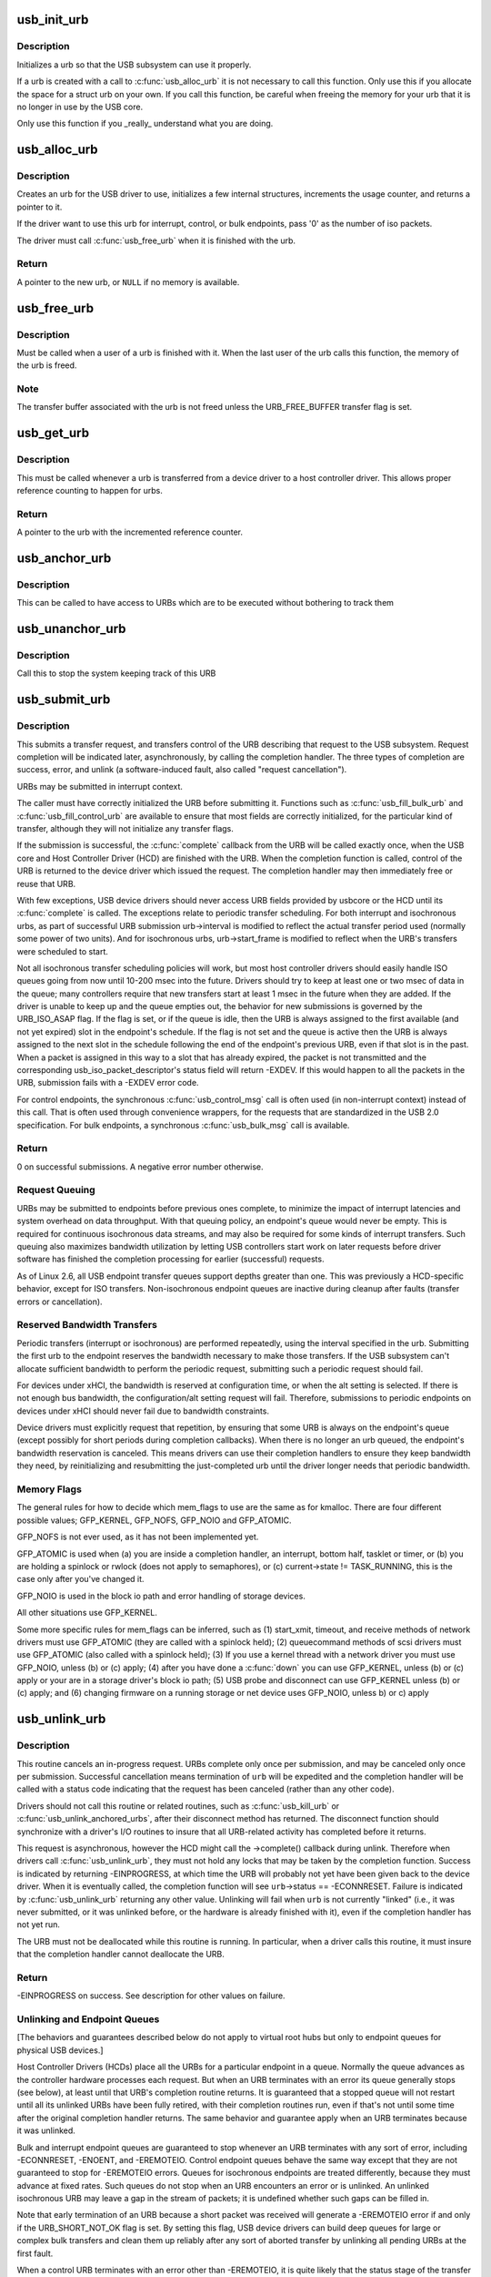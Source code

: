.. -*- coding: utf-8; mode: rst -*-
.. src-file: drivers/usb/core/urb.c

.. _`usb_init_urb`:

usb_init_urb
============

.. c:function:: void usb_init_urb(struct urb *urb)

    initializes a urb so that it can be used by a USB driver

    :param struct urb \*urb:
        pointer to the urb to initialize

.. _`usb_init_urb.description`:

Description
-----------

Initializes a urb so that the USB subsystem can use it properly.

If a urb is created with a call to \ :c:func:`usb_alloc_urb`\  it is not
necessary to call this function.  Only use this if you allocate the
space for a struct urb on your own.  If you call this function, be
careful when freeing the memory for your urb that it is no longer in
use by the USB core.

Only use this function if you \_really\_ understand what you are doing.

.. _`usb_alloc_urb`:

usb_alloc_urb
=============

.. c:function:: struct urb *usb_alloc_urb(int iso_packets, gfp_t mem_flags)

    creates a new urb for a USB driver to use

    :param int iso_packets:
        number of iso packets for this urb

    :param gfp_t mem_flags:
        the type of memory to allocate, see \ :c:func:`kmalloc`\  for a list of
        valid options for this.

.. _`usb_alloc_urb.description`:

Description
-----------

Creates an urb for the USB driver to use, initializes a few internal
structures, increments the usage counter, and returns a pointer to it.

If the driver want to use this urb for interrupt, control, or bulk
endpoints, pass '0' as the number of iso packets.

The driver must call \ :c:func:`usb_free_urb`\  when it is finished with the urb.

.. _`usb_alloc_urb.return`:

Return
------

A pointer to the new urb, or \ ``NULL``\  if no memory is available.

.. _`usb_free_urb`:

usb_free_urb
============

.. c:function:: void usb_free_urb(struct urb *urb)

    frees the memory used by a urb when all users of it are finished

    :param struct urb \*urb:
        pointer to the urb to free, may be NULL

.. _`usb_free_urb.description`:

Description
-----------

Must be called when a user of a urb is finished with it.  When the last user
of the urb calls this function, the memory of the urb is freed.

.. _`usb_free_urb.note`:

Note
----

The transfer buffer associated with the urb is not freed unless the
URB_FREE_BUFFER transfer flag is set.

.. _`usb_get_urb`:

usb_get_urb
===========

.. c:function:: struct urb *usb_get_urb(struct urb *urb)

    increments the reference count of the urb

    :param struct urb \*urb:
        pointer to the urb to modify, may be NULL

.. _`usb_get_urb.description`:

Description
-----------

This must be  called whenever a urb is transferred from a device driver to a
host controller driver.  This allows proper reference counting to happen
for urbs.

.. _`usb_get_urb.return`:

Return
------

A pointer to the urb with the incremented reference counter.

.. _`usb_anchor_urb`:

usb_anchor_urb
==============

.. c:function:: void usb_anchor_urb(struct urb *urb, struct usb_anchor *anchor)

    anchors an URB while it is processed

    :param struct urb \*urb:
        pointer to the urb to anchor

    :param struct usb_anchor \*anchor:
        pointer to the anchor

.. _`usb_anchor_urb.description`:

Description
-----------

This can be called to have access to URBs which are to be executed
without bothering to track them

.. _`usb_unanchor_urb`:

usb_unanchor_urb
================

.. c:function:: void usb_unanchor_urb(struct urb *urb)

    unanchors an URB

    :param struct urb \*urb:
        pointer to the urb to anchor

.. _`usb_unanchor_urb.description`:

Description
-----------

Call this to stop the system keeping track of this URB

.. _`usb_submit_urb`:

usb_submit_urb
==============

.. c:function:: int usb_submit_urb(struct urb *urb, gfp_t mem_flags)

    issue an asynchronous transfer request for an endpoint

    :param struct urb \*urb:
        pointer to the urb describing the request

    :param gfp_t mem_flags:
        the type of memory to allocate, see \ :c:func:`kmalloc`\  for a list
        of valid options for this.

.. _`usb_submit_urb.description`:

Description
-----------

This submits a transfer request, and transfers control of the URB
describing that request to the USB subsystem.  Request completion will
be indicated later, asynchronously, by calling the completion handler.
The three types of completion are success, error, and unlink
(a software-induced fault, also called "request cancellation").

URBs may be submitted in interrupt context.

The caller must have correctly initialized the URB before submitting
it.  Functions such as \ :c:func:`usb_fill_bulk_urb`\  and \ :c:func:`usb_fill_control_urb`\  are
available to ensure that most fields are correctly initialized, for
the particular kind of transfer, although they will not initialize
any transfer flags.

If the submission is successful, the \ :c:func:`complete`\  callback from the URB
will be called exactly once, when the USB core and Host Controller Driver
(HCD) are finished with the URB.  When the completion function is called,
control of the URB is returned to the device driver which issued the
request.  The completion handler may then immediately free or reuse that
URB.

With few exceptions, USB device drivers should never access URB fields
provided by usbcore or the HCD until its \ :c:func:`complete`\  is called.
The exceptions relate to periodic transfer scheduling.  For both
interrupt and isochronous urbs, as part of successful URB submission
urb->interval is modified to reflect the actual transfer period used
(normally some power of two units).  And for isochronous urbs,
urb->start_frame is modified to reflect when the URB's transfers were
scheduled to start.

Not all isochronous transfer scheduling policies will work, but most
host controller drivers should easily handle ISO queues going from now
until 10-200 msec into the future.  Drivers should try to keep at
least one or two msec of data in the queue; many controllers require
that new transfers start at least 1 msec in the future when they are
added.  If the driver is unable to keep up and the queue empties out,
the behavior for new submissions is governed by the URB_ISO_ASAP flag.
If the flag is set, or if the queue is idle, then the URB is always
assigned to the first available (and not yet expired) slot in the
endpoint's schedule.  If the flag is not set and the queue is active
then the URB is always assigned to the next slot in the schedule
following the end of the endpoint's previous URB, even if that slot is
in the past.  When a packet is assigned in this way to a slot that has
already expired, the packet is not transmitted and the corresponding
usb_iso_packet_descriptor's status field will return -EXDEV.  If this
would happen to all the packets in the URB, submission fails with a
-EXDEV error code.

For control endpoints, the synchronous \ :c:func:`usb_control_msg`\  call is
often used (in non-interrupt context) instead of this call.
That is often used through convenience wrappers, for the requests
that are standardized in the USB 2.0 specification.  For bulk
endpoints, a synchronous \ :c:func:`usb_bulk_msg`\  call is available.

.. _`usb_submit_urb.return`:

Return
------

0 on successful submissions. A negative error number otherwise.

.. _`usb_submit_urb.request-queuing`:

Request Queuing
---------------


URBs may be submitted to endpoints before previous ones complete, to
minimize the impact of interrupt latencies and system overhead on data
throughput.  With that queuing policy, an endpoint's queue would never
be empty.  This is required for continuous isochronous data streams,
and may also be required for some kinds of interrupt transfers. Such
queuing also maximizes bandwidth utilization by letting USB controllers
start work on later requests before driver software has finished the
completion processing for earlier (successful) requests.

As of Linux 2.6, all USB endpoint transfer queues support depths greater
than one.  This was previously a HCD-specific behavior, except for ISO
transfers.  Non-isochronous endpoint queues are inactive during cleanup
after faults (transfer errors or cancellation).

.. _`usb_submit_urb.reserved-bandwidth-transfers`:

Reserved Bandwidth Transfers
----------------------------


Periodic transfers (interrupt or isochronous) are performed repeatedly,
using the interval specified in the urb.  Submitting the first urb to
the endpoint reserves the bandwidth necessary to make those transfers.
If the USB subsystem can't allocate sufficient bandwidth to perform
the periodic request, submitting such a periodic request should fail.

For devices under xHCI, the bandwidth is reserved at configuration time, or
when the alt setting is selected.  If there is not enough bus bandwidth, the
configuration/alt setting request will fail.  Therefore, submissions to
periodic endpoints on devices under xHCI should never fail due to bandwidth
constraints.

Device drivers must explicitly request that repetition, by ensuring that
some URB is always on the endpoint's queue (except possibly for short
periods during completion callbacks).  When there is no longer an urb
queued, the endpoint's bandwidth reservation is canceled.  This means
drivers can use their completion handlers to ensure they keep bandwidth
they need, by reinitializing and resubmitting the just-completed urb
until the driver longer needs that periodic bandwidth.

.. _`usb_submit_urb.memory-flags`:

Memory Flags
------------


The general rules for how to decide which mem_flags to use
are the same as for kmalloc.  There are four
different possible values; GFP_KERNEL, GFP_NOFS, GFP_NOIO and
GFP_ATOMIC.

GFP_NOFS is not ever used, as it has not been implemented yet.

GFP_ATOMIC is used when
(a) you are inside a completion handler, an interrupt, bottom half,
tasklet or timer, or
(b) you are holding a spinlock or rwlock (does not apply to
semaphores), or
(c) current->state != TASK_RUNNING, this is the case only after
you've changed it.

GFP_NOIO is used in the block io path and error handling of storage
devices.

All other situations use GFP_KERNEL.

Some more specific rules for mem_flags can be inferred, such as
(1) start_xmit, timeout, and receive methods of network drivers must
use GFP_ATOMIC (they are called with a spinlock held);
(2) queuecommand methods of scsi drivers must use GFP_ATOMIC (also
called with a spinlock held);
(3) If you use a kernel thread with a network driver you must use
GFP_NOIO, unless (b) or (c) apply;
(4) after you have done a \ :c:func:`down`\  you can use GFP_KERNEL, unless (b) or (c)
apply or your are in a storage driver's block io path;
(5) USB probe and disconnect can use GFP_KERNEL unless (b) or (c) apply; and
(6) changing firmware on a running storage or net device uses
GFP_NOIO, unless b) or c) apply

.. _`usb_unlink_urb`:

usb_unlink_urb
==============

.. c:function:: int usb_unlink_urb(struct urb *urb)

    abort/cancel a transfer request for an endpoint

    :param struct urb \*urb:
        pointer to urb describing a previously submitted request,
        may be NULL

.. _`usb_unlink_urb.description`:

Description
-----------

This routine cancels an in-progress request.  URBs complete only once
per submission, and may be canceled only once per submission.
Successful cancellation means termination of \ ``urb``\  will be expedited
and the completion handler will be called with a status code
indicating that the request has been canceled (rather than any other
code).

Drivers should not call this routine or related routines, such as
\ :c:func:`usb_kill_urb`\  or \ :c:func:`usb_unlink_anchored_urbs`\ , after their disconnect
method has returned.  The disconnect function should synchronize with
a driver's I/O routines to insure that all URB-related activity has
completed before it returns.

This request is asynchronous, however the HCD might call the ->complete()
callback during unlink. Therefore when drivers call \ :c:func:`usb_unlink_urb`\ , they
must not hold any locks that may be taken by the completion function.
Success is indicated by returning -EINPROGRESS, at which time the URB will
probably not yet have been given back to the device driver. When it is
eventually called, the completion function will see \ ``urb``\ ->status ==
-ECONNRESET.
Failure is indicated by \ :c:func:`usb_unlink_urb`\  returning any other value.
Unlinking will fail when \ ``urb``\  is not currently "linked" (i.e., it was
never submitted, or it was unlinked before, or the hardware is already
finished with it), even if the completion handler has not yet run.

The URB must not be deallocated while this routine is running.  In
particular, when a driver calls this routine, it must insure that the
completion handler cannot deallocate the URB.

.. _`usb_unlink_urb.return`:

Return
------

-EINPROGRESS on success. See description for other values on
failure.

.. _`usb_unlink_urb.unlinking-and-endpoint-queues`:

Unlinking and Endpoint Queues
-----------------------------


[The behaviors and guarantees described below do not apply to virtual
root hubs but only to endpoint queues for physical USB devices.]

Host Controller Drivers (HCDs) place all the URBs for a particular
endpoint in a queue.  Normally the queue advances as the controller
hardware processes each request.  But when an URB terminates with an
error its queue generally stops (see below), at least until that URB's
completion routine returns.  It is guaranteed that a stopped queue
will not restart until all its unlinked URBs have been fully retired,
with their completion routines run, even if that's not until some time
after the original completion handler returns.  The same behavior and
guarantee apply when an URB terminates because it was unlinked.

Bulk and interrupt endpoint queues are guaranteed to stop whenever an
URB terminates with any sort of error, including -ECONNRESET, -ENOENT,
and -EREMOTEIO.  Control endpoint queues behave the same way except
that they are not guaranteed to stop for -EREMOTEIO errors.  Queues
for isochronous endpoints are treated differently, because they must
advance at fixed rates.  Such queues do not stop when an URB
encounters an error or is unlinked.  An unlinked isochronous URB may
leave a gap in the stream of packets; it is undefined whether such
gaps can be filled in.

Note that early termination of an URB because a short packet was
received will generate a -EREMOTEIO error if and only if the
URB_SHORT_NOT_OK flag is set.  By setting this flag, USB device
drivers can build deep queues for large or complex bulk transfers
and clean them up reliably after any sort of aborted transfer by
unlinking all pending URBs at the first fault.

When a control URB terminates with an error other than -EREMOTEIO, it
is quite likely that the status stage of the transfer will not take
place.

.. _`usb_kill_urb`:

usb_kill_urb
============

.. c:function:: void usb_kill_urb(struct urb *urb)

    cancel a transfer request and wait for it to finish

    :param struct urb \*urb:
        pointer to URB describing a previously submitted request,
        may be NULL

.. _`usb_kill_urb.description`:

Description
-----------

This routine cancels an in-progress request.  It is guaranteed that
upon return all completion handlers will have finished and the URB
will be totally idle and available for reuse.  These features make
this an ideal way to stop I/O in a \ :c:func:`disconnect`\  callback or \ :c:func:`close`\ 
function.  If the request has not already finished or been unlinked
the completion handler will see urb->status == -ENOENT.

While the routine is running, attempts to resubmit the URB will fail
with error -EPERM.  Thus even if the URB's completion handler always
tries to resubmit, it will not succeed and the URB will become idle.

The URB must not be deallocated while this routine is running.  In
particular, when a driver calls this routine, it must insure that the
completion handler cannot deallocate the URB.

This routine may not be used in an interrupt context (such as a bottom
half or a completion handler), or when holding a spinlock, or in other
situations where the caller can't \ :c:func:`schedule`\ .

This routine should not be called by a driver after its disconnect
method has returned.

.. _`usb_poison_urb`:

usb_poison_urb
==============

.. c:function:: void usb_poison_urb(struct urb *urb)

    reliably kill a transfer and prevent further use of an URB

    :param struct urb \*urb:
        pointer to URB describing a previously submitted request,
        may be NULL

.. _`usb_poison_urb.description`:

Description
-----------

This routine cancels an in-progress request.  It is guaranteed that
upon return all completion handlers will have finished and the URB
will be totally idle and cannot be reused.  These features make
this an ideal way to stop I/O in a \ :c:func:`disconnect`\  callback.
If the request has not already finished or been unlinked
the completion handler will see urb->status == -ENOENT.

After and while the routine runs, attempts to resubmit the URB will fail
with error -EPERM.  Thus even if the URB's completion handler always
tries to resubmit, it will not succeed and the URB will become idle.

The URB must not be deallocated while this routine is running.  In
particular, when a driver calls this routine, it must insure that the
completion handler cannot deallocate the URB.

This routine may not be used in an interrupt context (such as a bottom
half or a completion handler), or when holding a spinlock, or in other
situations where the caller can't \ :c:func:`schedule`\ .

This routine should not be called by a driver after its disconnect
method has returned.

.. _`usb_block_urb`:

usb_block_urb
=============

.. c:function:: void usb_block_urb(struct urb *urb)

    reliably prevent further use of an URB

    :param struct urb \*urb:
        pointer to URB to be blocked, may be NULL

.. _`usb_block_urb.description`:

Description
-----------

After the routine has run, attempts to resubmit the URB will fail
with error -EPERM.  Thus even if the URB's completion handler always
tries to resubmit, it will not succeed and the URB will become idle.

The URB must not be deallocated while this routine is running.  In
particular, when a driver calls this routine, it must insure that the
completion handler cannot deallocate the URB.

.. _`usb_kill_anchored_urbs`:

usb_kill_anchored_urbs
======================

.. c:function:: void usb_kill_anchored_urbs(struct usb_anchor *anchor)

    cancel transfer requests en masse

    :param struct usb_anchor \*anchor:
        anchor the requests are bound to

.. _`usb_kill_anchored_urbs.description`:

Description
-----------

this allows all outstanding URBs to be killed starting
from the back of the queue

This routine should not be called by a driver after its disconnect
method has returned.

.. _`usb_poison_anchored_urbs`:

usb_poison_anchored_urbs
========================

.. c:function:: void usb_poison_anchored_urbs(struct usb_anchor *anchor)

    cease all traffic from an anchor

    :param struct usb_anchor \*anchor:
        anchor the requests are bound to

.. _`usb_poison_anchored_urbs.description`:

Description
-----------

this allows all outstanding URBs to be poisoned starting
from the back of the queue. Newly added URBs will also be
poisoned

This routine should not be called by a driver after its disconnect
method has returned.

.. _`usb_unpoison_anchored_urbs`:

usb_unpoison_anchored_urbs
==========================

.. c:function:: void usb_unpoison_anchored_urbs(struct usb_anchor *anchor)

    let an anchor be used successfully again

    :param struct usb_anchor \*anchor:
        anchor the requests are bound to

.. _`usb_unpoison_anchored_urbs.description`:

Description
-----------

Reverses the effect of usb_poison_anchored_urbs
the anchor can be used normally after it returns

.. _`usb_unlink_anchored_urbs`:

usb_unlink_anchored_urbs
========================

.. c:function:: void usb_unlink_anchored_urbs(struct usb_anchor *anchor)

    asynchronously cancel transfer requests en masse

    :param struct usb_anchor \*anchor:
        anchor the requests are bound to

.. _`usb_unlink_anchored_urbs.description`:

Description
-----------

this allows all outstanding URBs to be unlinked starting
from the back of the queue. This function is asynchronous.
The unlinking is just triggered. It may happen after this
function has returned.

This routine should not be called by a driver after its disconnect
method has returned.

.. _`usb_anchor_suspend_wakeups`:

usb_anchor_suspend_wakeups
==========================

.. c:function:: void usb_anchor_suspend_wakeups(struct usb_anchor *anchor)

    :param struct usb_anchor \*anchor:
        the anchor you want to suspend wakeups on

.. _`usb_anchor_suspend_wakeups.description`:

Description
-----------

Call this to stop the last urb being unanchored from waking up any
usb_wait_anchor_empty_timeout waiters. This is used in the hcd urb give-
back path to delay waking up until after the completion handler has run.

.. _`usb_anchor_resume_wakeups`:

usb_anchor_resume_wakeups
=========================

.. c:function:: void usb_anchor_resume_wakeups(struct usb_anchor *anchor)

    :param struct usb_anchor \*anchor:
        the anchor you want to resume wakeups on

.. _`usb_anchor_resume_wakeups.description`:

Description
-----------

Allow usb_wait_anchor_empty_timeout waiters to be woken up again, and
wake up any current waiters if the anchor is empty.

.. _`usb_wait_anchor_empty_timeout`:

usb_wait_anchor_empty_timeout
=============================

.. c:function:: int usb_wait_anchor_empty_timeout(struct usb_anchor *anchor, unsigned int timeout)

    wait for an anchor to be unused

    :param struct usb_anchor \*anchor:
        the anchor you want to become unused

    :param unsigned int timeout:
        how long you are willing to wait in milliseconds

.. _`usb_wait_anchor_empty_timeout.description`:

Description
-----------

Call this is you want to be sure all an anchor's
URBs have finished

.. _`usb_wait_anchor_empty_timeout.return`:

Return
------

Non-zero if the anchor became unused. Zero on timeout.

.. _`usb_get_from_anchor`:

usb_get_from_anchor
===================

.. c:function:: struct urb *usb_get_from_anchor(struct usb_anchor *anchor)

    get an anchor's oldest urb

    :param struct usb_anchor \*anchor:
        the anchor whose urb you want

.. _`usb_get_from_anchor.description`:

Description
-----------

This will take the oldest urb from an anchor,
unanchor and return it

.. _`usb_get_from_anchor.return`:

Return
------

The oldest urb from \ ``anchor``\ , or \ ``NULL``\  if \ ``anchor``\  has no
urbs associated with it.

.. _`usb_scuttle_anchored_urbs`:

usb_scuttle_anchored_urbs
=========================

.. c:function:: void usb_scuttle_anchored_urbs(struct usb_anchor *anchor)

    unanchor all an anchor's urbs

    :param struct usb_anchor \*anchor:
        the anchor whose urbs you want to unanchor

.. _`usb_scuttle_anchored_urbs.description`:

Description
-----------

use this to get rid of all an anchor's urbs

.. _`usb_anchor_empty`:

usb_anchor_empty
================

.. c:function:: int usb_anchor_empty(struct usb_anchor *anchor)

    is an anchor empty

    :param struct usb_anchor \*anchor:
        the anchor you want to query

.. _`usb_anchor_empty.return`:

Return
------

1 if the anchor has no urbs associated with it.

.. This file was automatic generated / don't edit.

